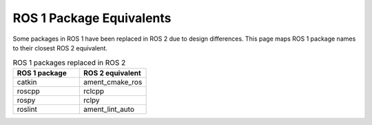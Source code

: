 ROS 1 Package Equivalents
=========================

Some packages in ROS 1 have been replaced in ROS 2 due to design differences.
This page maps ROS 1 package names to their closest ROS 2 equivalent.

.. list-table:: ROS 1 packages replaced in ROS 2
   :widths: 25 25
   :header-rows: 1

   * - ROS 1 package
     - ROS 2 equivalent
   * - catkin
     - ament_cmake_ros
   * - roscpp
     - rclcpp
   * - rospy
     - rclpy
   * - roslint
     - ament_lint_auto